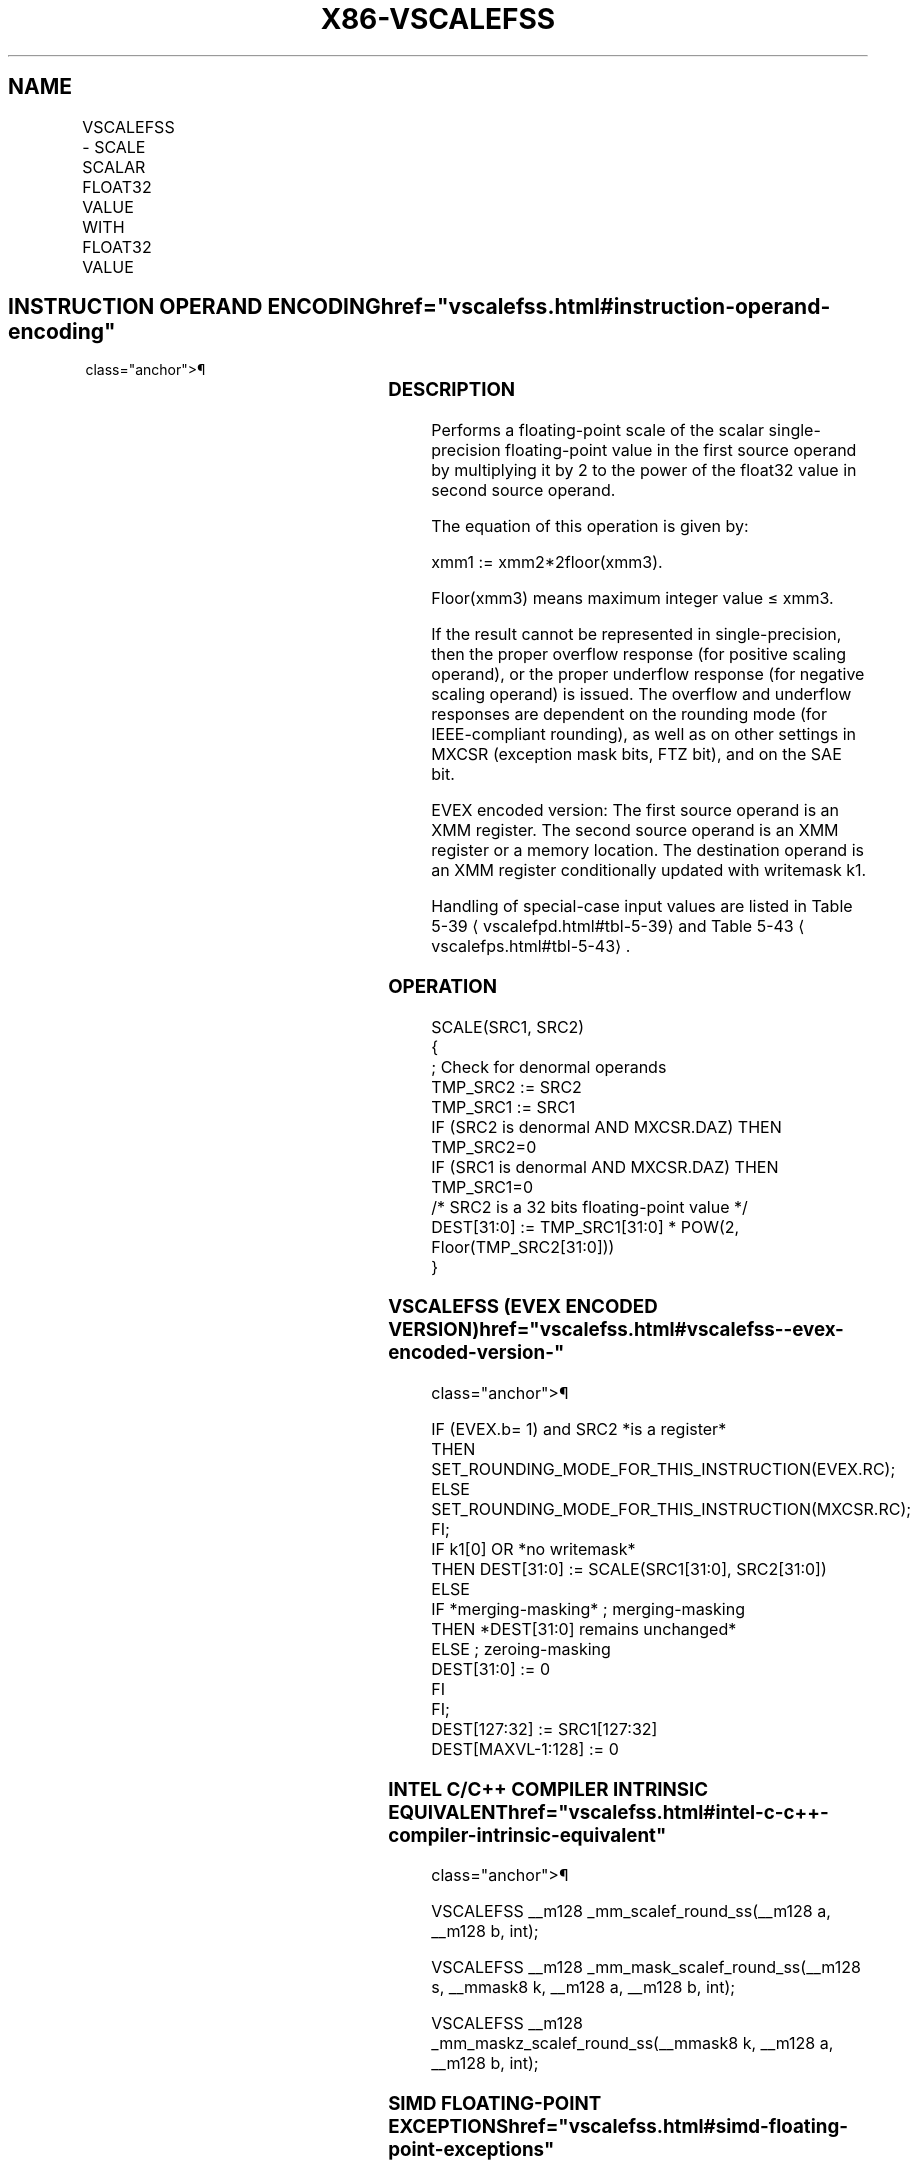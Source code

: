 '\" t
.nh
.TH "X86-VSCALEFSS" "7" "December 2023" "Intel" "Intel x86-64 ISA Manual"
.SH NAME
VSCALEFSS - SCALE SCALAR FLOAT32 VALUE WITH FLOAT32 VALUE
.TS
allbox;
l l l l l 
l l l l l .
\fBOpcode/Instruction\fP	\fBOp/En\fP	\fB64/32 bit Mode Support\fP	\fBCPUID Feature Flag\fP	\fBDescription\fP
T{
EVEX.LLIG.66.0F38.W0 2D /r VSCALEFSS xmm1 {k1}{z}, xmm2, xmm3/m32{er}
T}	A	V/V	AVX512F	T{
Scale the scalar single-precision floating-point value in xmm2 using floating-point value from xmm3/m32. Under writemask k1.
T}
.TE

.SH INSTRUCTION OPERAND ENCODING  href="vscalefss.html#instruction-operand-encoding"
class="anchor">¶

.TS
allbox;
l l l l l l 
l l l l l l .
\fBOp/En\fP	\fBTuple Type\fP	\fBOperand 1\fP	\fBOperand 2\fP	\fBOperand 3\fP	\fBOperand 4\fP
A	Tuple1 Scalar	ModRM:reg (w)	EVEX.vvvv (r)	ModRM:r/m (r)	N/A
.TE

.SS DESCRIPTION
Performs a floating-point scale of the scalar single-precision
floating-point value in the first source operand by multiplying it by 2
to the power of the float32 value in second source operand.

.PP
The equation of this operation is given by:

.PP
xmm1 := xmm2*2floor(xmm3)\&.

.PP
Floor(xmm3) means maximum integer value ≤ xmm3.

.PP
If the result cannot be represented in single-precision, then the proper
overflow response (for positive scaling operand), or the proper
underflow response (for negative scaling operand) is issued. The
overflow and underflow responses are dependent on the rounding mode (for
IEEE-compliant rounding), as well as on other settings in MXCSR
(exception mask bits, FTZ bit), and on the SAE bit.

.PP
EVEX encoded version: The first source operand is an XMM register. The
second source operand is an XMM register or a memory location. The
destination operand is an XMM register conditionally updated with
writemask k1.

.PP
Handling of special-case input values are listed in Table
5-39
\[la]vscalefpd.html#tbl\-5\-39\[ra] and Table
5-43
\[la]vscalefps.html#tbl\-5\-43\[ra]\&.

.SS OPERATION
.EX
SCALE(SRC1, SRC2)
{
    ; Check for denormal operands
TMP_SRC2 := SRC2
TMP_SRC1 := SRC1
IF (SRC2 is denormal AND MXCSR.DAZ) THEN TMP_SRC2=0
IF (SRC1 is denormal AND MXCSR.DAZ) THEN TMP_SRC1=0
/* SRC2 is a 32 bits floating-point value */
DEST[31:0] := TMP_SRC1[31:0] * POW(2, Floor(TMP_SRC2[31:0]))
}
.EE

.SS VSCALEFSS (EVEX ENCODED VERSION)  href="vscalefss.html#vscalefss--evex-encoded-version-"
class="anchor">¶

.EX
IF (EVEX.b= 1) and SRC2 *is a register*
    THEN
        SET_ROUNDING_MODE_FOR_THIS_INSTRUCTION(EVEX.RC);
    ELSE
        SET_ROUNDING_MODE_FOR_THIS_INSTRUCTION(MXCSR.RC);
FI;
IF k1[0] OR *no writemask*
    THEN DEST[31:0] := SCALE(SRC1[31:0], SRC2[31:0])
    ELSE
        IF *merging-masking* ; merging-masking
            THEN *DEST[31:0] remains unchanged*
            ELSE ; zeroing-masking
                DEST[31:0] := 0
        FI
FI;
DEST[127:32] := SRC1[127:32]
DEST[MAXVL-1:128] := 0
.EE

.SS INTEL C/C++ COMPILER INTRINSIC EQUIVALENT  href="vscalefss.html#intel-c-c++-compiler-intrinsic-equivalent"
class="anchor">¶

.EX
VSCALEFSS __m128 _mm_scalef_round_ss(__m128 a, __m128 b, int);

VSCALEFSS __m128 _mm_mask_scalef_round_ss(__m128 s, __mmask8 k, __m128 a, __m128 b, int);

VSCALEFSS __m128 _mm_maskz_scalef_round_ss(__mmask8 k, __m128 a, __m128 b, int);
.EE

.SS SIMD FLOATING-POINT EXCEPTIONS  href="vscalefss.html#simd-floating-point-exceptions"
class="anchor">¶

.PP
Overflow, Underflow, Invalid, Precision, Denormal (for Src1).

.PP
Denormal is not reported for Src2.

.SS OTHER EXCEPTIONS
See Table 2-47, “Type E3 Class
Exception Conditions.”

.SH COLOPHON
This UNOFFICIAL, mechanically-separated, non-verified reference is
provided for convenience, but it may be
incomplete or
broken in various obvious or non-obvious ways.
Refer to Intel® 64 and IA-32 Architectures Software Developer’s
Manual
\[la]https://software.intel.com/en\-us/download/intel\-64\-and\-ia\-32\-architectures\-sdm\-combined\-volumes\-1\-2a\-2b\-2c\-2d\-3a\-3b\-3c\-3d\-and\-4\[ra]
for anything serious.

.br
This page is generated by scripts; therefore may contain visual or semantical bugs. Please report them (or better, fix them) on https://github.com/MrQubo/x86-manpages.
